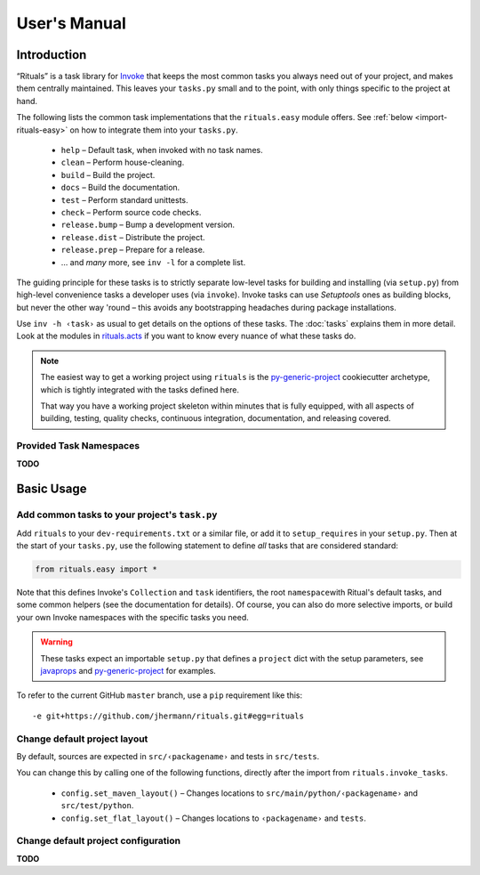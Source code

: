 ..  documentation: usage

    Copyright ⓒ  2015 Jürgen Hermann

    This program is free software; you can redistribute it and/or modify
    it under the terms of the GNU General Public License version 2 as
    published by the Free Software Foundation.

    This program is distributed in the hope that it will be useful,
    but WITHOUT ANY WARRANTY; without even the implied warranty of
    MERCHANTABILITY or FITNESS FOR A PARTICULAR PURPOSE.  See the
    GNU General Public License for more details.

    You should have received a copy of the GNU General Public License along
    with this program; if not, write to the Free Software Foundation, Inc.,
    51 Franklin Street, Fifth Floor, Boston, MA 02110-1301 USA.

    The full LICENSE file and source are available at
        https://github.com/jhermann/rituals
    ~~~~~~~~~~~~~~~~~~~~~~~~~~~~~~~~~~~~~~~~~~~~~~~~~~~~~~~~~~~~~~~~~~~~~~~~~~~

User's Manual
=============

Introduction
------------

“Rituals” is a task library for `Invoke <http://www.pyinvoke.org/>`_
that keeps the most common tasks you always need out of your project,
and makes them centrally maintained. This leaves your ``tasks.py`` small
and to the point, with only things specific to the project at hand.

The following lists the common task implementations that the
``rituals.easy`` module offers. See :ref:`below <import-rituals-easy>`
on how to integrate them into your ``tasks.py``.

  * ``help`` – Default task, when invoked with no task names.
  * ``clean`` – Perform house-cleaning.
  * ``build`` – Build the project.
  * ``docs`` – Build the documentation.
  * ``test`` – Perform standard unittests.
  * ``check`` – Perform source code checks.
  * ``release.bump`` – Bump a development version.
  * ``release.dist`` – Distribute the project.
  * ``release.prep`` – Prepare for a release.
  * … and *many* more, see ``inv -l`` for a complete list.

The guiding principle for these tasks is to strictly separate low-level
tasks for building and installing (via ``setup.py``) from high-level
convenience tasks a developer uses (via ``invoke``). Invoke tasks can
use *Setuptools* ones as building blocks, but never the other way 'round –
this avoids any bootstrapping headaches during package installations.

Use ``inv -h ‹task›`` as usual to get details on the options of these
tasks.
The :doc:`tasks` explains them in more detail.
Look at the modules in
`rituals.acts <https://github.com/jhermann/rituals/blob/master/src/rituals/acts>`__
if you want to know every nuance of what these tasks do.

.. note::

    .. image:: _static/img/py-generic-project-logo.png
       :align: left

    The easiest way to get a working project using ``rituals`` is the
    `py-generic-project <https://github.com/Springerle/py-generic-project>`__
    cookiecutter archetype, which is tightly integrated with the tasks
    defined here.

    That way you have a working project skeleton
    within minutes that is fully equipped, with all aspects of building,
    testing, quality checks, continuous integration, documentation, and
    releasing covered.


.. _task-namespaces:

Provided Task Namespaces
^^^^^^^^^^^^^^^^^^^^^^^^

**TODO**


Basic Usage
-----------

.. _import-rituals-easy:

Add common tasks to your project's ``task.py``
^^^^^^^^^^^^^^^^^^^^^^^^^^^^^^^^^^^^^^^^^^^^^^

Add ``rituals`` to your ``dev-requirements.txt`` or a similar file, or
add it to ``setup_requires`` in your ``setup.py``. Then at the start of
your ``tasks.py``, use the following statement to define *all* tasks
that are considered standard:

.. code:: py

    from rituals.easy import *

Note that this defines Invoke's ``Collection`` and ``task`` identifiers,
the root ``namespace``\ with Ritual's default tasks, and some common
helpers (see the documentation for details). Of course, you can also do
more selective imports, or build your own Invoke namespaces with the
specific tasks you need.

.. warning::

    These tasks expect an importable ``setup.py`` that defines
    a ``project`` dict with the setup parameters, see
    `javaprops <https://github.com/Feed-The-Web/javaprops>`_ and
    `py-generic-project <https://github.com/Springerle/py-generic-project>`_
    for examples.

To refer to the current GitHub ``master`` branch, use a ``pip``
requirement like this::

    -e git+https://github.com/jhermann/rituals.git#egg=rituals


Change default project layout
^^^^^^^^^^^^^^^^^^^^^^^^^^^^^

By default, sources are expected in ``src/‹packagename›`` and tests in
``src/tests``.

You can change this by calling one of the following functions, directly
after the import from ``rituals.invoke_tasks``.

  * ``config.set_maven_layout()`` – Changes locations to
    ``src/main/python/‹packagename›`` and ``src/test/python``.
  * ``config.set_flat_layout()`` – Changes locations to ``‹packagename›``
    and ``tests``.


Change default project configuration
^^^^^^^^^^^^^^^^^^^^^^^^^^^^^^^^^^^^

**TODO**
